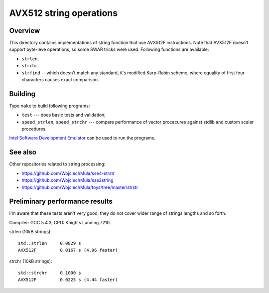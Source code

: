 ================================================================================
                       AVX512 string operations
================================================================================


Overview
--------------------------------------------------

This directory contains implementations of string function that use AVX512F
instructions. Note that AVX512F doesn't support byte-leve operations, so
some SWAR tricks were used. Following functions are available:

* ``strlen``,
* ``strchr``,
* ``strfind`` -- which doesn't match any standard, it's modified Karp-Rabin
  scheme, where equality of first four characters causes exact comparison.


Building
--------------------------------------------------

Type ``make`` to build following programs:

* ``test`` --- does basic tests and validation;
* ``speed_strlen``, ``speed_strchr`` --- compare performance of vector 
  procecures against stdlib and custom scalar procedures.

`Intel Software Development Emulator`__ can be used to run the programs.

__ https://software.intel.com/en-us/articles/intel-software-development-emulator


See also
--------------------------------------------------

Other repositories related to string processing:

* https://github.com/WojciechMula/sse4-strstr
* https://github.com/WojciechMula/sse2string
* https://github.com/WojciechMula/toys/tree/master/strstr


Preliminary performance results
--------------------------------------------------

I'm aware that these tests aren't very good, they do not cover wider
range of strings lengths and so forth.

Compiler: GCC 5.4.3, CPU: Knights Landing 7210.

strlen (10kB strings)::

    std::strlen     0.0829 s
    AVX512F         0.0167 s (4.96 faster)

strchr (10kB strings)::

    std::strchr     0.1000 s
    AVX512F         0.0225 s (4.44 faster)
    
